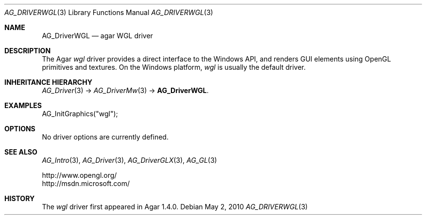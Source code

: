.\" Copyright (c) 2010 Hypertriton, Inc. <http://hypertriton.com/>
.\" All rights reserved.
.\"
.\" Redistribution and use in source and binary forms, with or without
.\" modification, are permitted provided that the following conditions
.\" are met:
.\" 1. Redistributions of source code must retain the above copyright
.\"    notice, this list of conditions and the following disclaimer.
.\" 2. Redistributions in binary form must reproduce the above copyright
.\"    notice, this list of conditions and the following disclaimer in the
.\"    documentation and/or other materials provided with the distribution.
.\" 
.\" THIS SOFTWARE IS PROVIDED BY THE AUTHOR ``AS IS'' AND ANY EXPRESS OR
.\" IMPLIED WARRANTIES, INCLUDING, BUT NOT LIMITED TO, THE IMPLIED
.\" WARRANTIES OF MERCHANTABILITY AND FITNESS FOR A PARTICULAR PURPOSE
.\" ARE DISCLAIMED. IN NO EVENT SHALL THE AUTHOR BE LIABLE FOR ANY DIRECT,
.\" INDIRECT, INCIDENTAL, SPECIAL, EXEMPLARY, OR CONSEQUENTIAL DAMAGES
.\" (INCLUDING BUT NOT LIMITED TO, PROCUREMENT OF SUBSTITUTE GOODS OR
.\" SERVICES; LOSS OF USE, DATA, OR PROFITS; OR BUSINESS INTERRUPTION)
.\" HOWEVER CAUSED AND ON ANY THEORY OF LIABILITY, WHETHER IN CONTRACT,
.\" STRICT LIABILITY, OR TORT (INCLUDING NEGLIGENCE OR OTHERWISE) ARISING
.\" IN ANY WAY OUT OF THE USE OF THIS SOFTWARE EVEN IF ADVISED OF THE
.\" POSSIBILITY OF SUCH DAMAGE.
.\"
.Dd May 2, 2010
.Dt AG_DRIVERWGL 3
.Os
.ds vT Agar API Reference
.ds oS Agar 1.4.1
.Sh NAME
.Nm AG_DriverWGL
.Nd agar WGL driver
.Sh DESCRIPTION
The Agar
.Va wgl
driver provides a direct interface to the Windows API, and renders
GUI elements using OpenGL primitives and textures.
On the Windows platform,
.Va wgl
is usually the default driver.
.Sh INHERITANCE HIERARCHY
.Xr AG_Driver 3 ->
.Xr AG_DriverMw 3 ->
.Nm .
.Sh EXAMPLES
.Bd -literal
AG_InitGraphics("wgl");
.Ed
.Sh OPTIONS
No driver options are currently defined.
.Sh SEE ALSO
.Xr AG_Intro 3 ,
.Xr AG_Driver 3 ,
.Xr AG_DriverGLX 3 ,
.Xr AG_GL 3
.Bd -literal
http://www.opengl.org/
http://msdn.microsoft.com/
.Ed
.Sh HISTORY
The
.Va wgl
driver first appeared in Agar 1.4.0.

